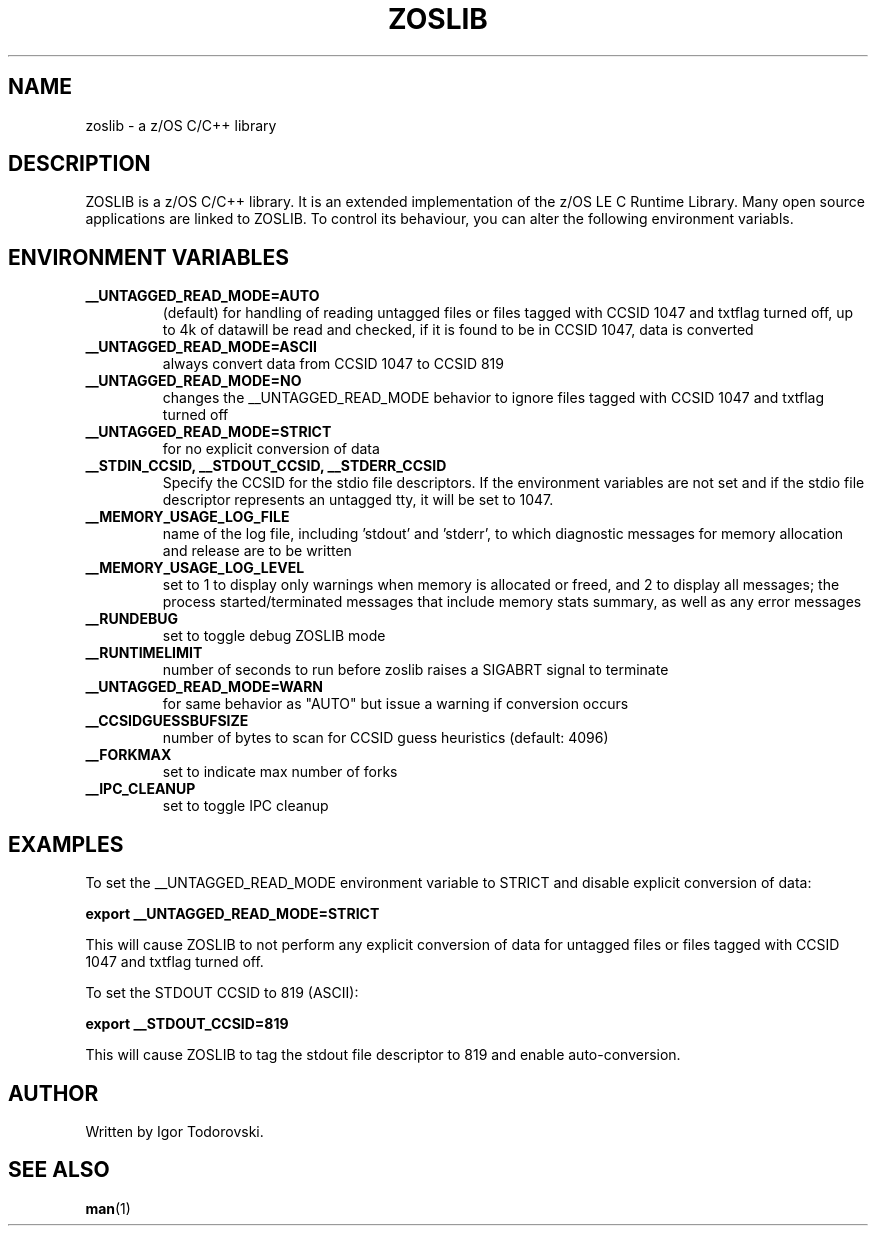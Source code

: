 .TH ZOSLIB 1 "February 2023" "ZOSLIB"

.SH NAME
zoslib \- a z/OS C/C++ library

.SH DESCRIPTION
ZOSLIB is a z/OS C/C++ library. It is an extended implementation of the z/OS LE C Runtime Library. Many open source applications are linked to ZOSLIB. To control its behaviour, you can alter the following environment variabls.

.SH ENVIRONMENT VARIABLES
.TP
.B __UNTAGGED_READ_MODE=AUTO
(default) for handling of reading untagged files or files tagged with CCSID 1047 and txtflag turned off, up to 4k of datawill be read and checked, if it is found to be in CCSID 1047, data is converted

.TP
.B __UNTAGGED_READ_MODE=ASCII
always convert data from CCSID 1047 to CCSID 819

.TP
.B __UNTAGGED_READ_MODE=NO
changes the __UNTAGGED_READ_MODE behavior to ignore files tagged with CCSID 1047 and txtflag turned off

.TP
.B __UNTAGGED_READ_MODE=STRICT
for no explicit conversion of data

.TP
.B __STDIN_CCSID, __STDOUT_CCSID, __STDERR_CCSID
Specify the CCSID for the stdio file descriptors. If the environment variables are not set and if the stdio file descriptor represents an untagged tty, it will be set to 1047.

.TP
.B __MEMORY_USAGE_LOG_FILE
name of the log file, including 'stdout' and 'stderr', to which diagnostic messages for memory allocation and release are to be written

.TP
.B __MEMORY_USAGE_LOG_LEVEL
set to 1 to display only warnings when memory is allocated or freed, and 2 to display all messages; the process started/terminated messages that include memory stats summary, as well as any error messages

.TP
.B __RUNDEBUG
set to toggle debug ZOSLIB mode

.TP
.B __RUNTIMELIMIT
number of seconds to run before zoslib raises a SIGABRT signal to terminate

.TP
.B __UNTAGGED_READ_MODE=WARN
for same behavior as "AUTO" but issue a warning if conversion occurs

.TP
.B __CCSIDGUESSBUFSIZE
number of bytes to scan for CCSID guess heuristics (default: 4096)

.TP
.B __FORKMAX
set to indicate max number of forks

.TP
.B __IPC_CLEANUP
set to toggle IPC cleanup

.SH EXAMPLES
To set the __UNTAGGED_READ_MODE environment variable to STRICT and disable explicit conversion of data:

.B export __UNTAGGED_READ_MODE=STRICT

This will cause ZOSLIB to not perform any explicit conversion of data for untagged files or files tagged with CCSID 1047 and txtflag turned off.

To set the STDOUT CCSID to 819 (ASCII):

.B export __STDOUT_CCSID=819

This will cause ZOSLIB to tag the stdout file descriptor to 819 and enable auto-conversion.

.SH AUTHOR
Written by Igor Todorovski.

.SH SEE ALSO
.BR man (1)
